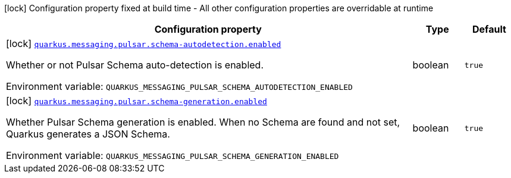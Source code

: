 [.configuration-legend]
icon:lock[title=Fixed at build time] Configuration property fixed at build time - All other configuration properties are overridable at runtime
[.configuration-reference.searchable, cols="80,.^10,.^10"]
|===

h|[.header-title]##Configuration property##
h|Type
h|Default

a|icon:lock[title=Fixed at build time] [[quarkus-messaging-pulsar_quarkus-messaging-pulsar-schema-autodetection-enabled]] [.property-path]##link:#quarkus-messaging-pulsar_quarkus-messaging-pulsar-schema-autodetection-enabled[`quarkus.messaging.pulsar.schema-autodetection.enabled`]##

[.description]
--
Whether or not Pulsar Schema auto-detection is enabled.


ifdef::add-copy-button-to-env-var[]
Environment variable: env_var_with_copy_button:+++QUARKUS_MESSAGING_PULSAR_SCHEMA_AUTODETECTION_ENABLED+++[]
endif::add-copy-button-to-env-var[]
ifndef::add-copy-button-to-env-var[]
Environment variable: `+++QUARKUS_MESSAGING_PULSAR_SCHEMA_AUTODETECTION_ENABLED+++`
endif::add-copy-button-to-env-var[]
--
|boolean
|`true`

a|icon:lock[title=Fixed at build time] [[quarkus-messaging-pulsar_quarkus-messaging-pulsar-schema-generation-enabled]] [.property-path]##link:#quarkus-messaging-pulsar_quarkus-messaging-pulsar-schema-generation-enabled[`quarkus.messaging.pulsar.schema-generation.enabled`]##

[.description]
--
Whether Pulsar Schema generation is enabled. When no Schema are found and not set, Quarkus generates a JSON Schema.


ifdef::add-copy-button-to-env-var[]
Environment variable: env_var_with_copy_button:+++QUARKUS_MESSAGING_PULSAR_SCHEMA_GENERATION_ENABLED+++[]
endif::add-copy-button-to-env-var[]
ifndef::add-copy-button-to-env-var[]
Environment variable: `+++QUARKUS_MESSAGING_PULSAR_SCHEMA_GENERATION_ENABLED+++`
endif::add-copy-button-to-env-var[]
--
|boolean
|`true`

|===

